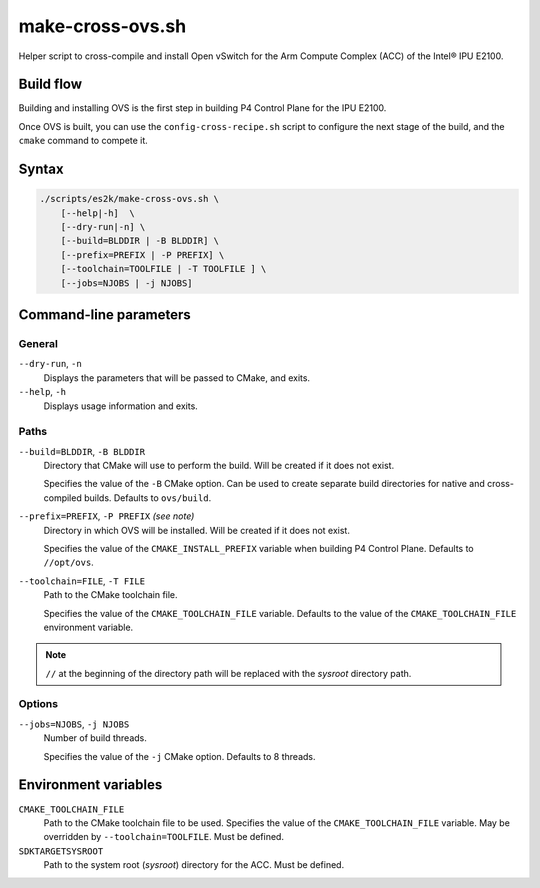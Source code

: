 .. Copyright 2023 Intel Corporation
   SPDX-License-Identifier: Apache 2.0

=================
make-cross-ovs.sh
=================

Helper script to cross-compile and install Open vSwitch for the Arm Compute
Complex (ACC) of the Intel® IPU E2100.

Build flow
==========

Building and installing OVS is the first step in building P4 Control Plane
for the IPU E2100.

.. image:: make-cross-ovs-flow.png

Once OVS is built, you can use the ``config-cross-recipe.sh`` script to
configure the next stage of the build, and the ``cmake`` command to compete it.

Syntax
======

.. code-block:: text

  ./scripts/es2k/make-cross-ovs.sh \
      [--help|-h]  \
      [--dry-run|-n] \
      [--build=BLDDIR | -B BLDDIR] \
      [--prefix=PREFIX | -P PREFIX] \
      [--toolchain=TOOLFILE | -T TOOLFILE ] \
      [--jobs=NJOBS | -j NJOBS]

Command-line parameters
=======================

General
-------

``--dry-run``, ``-n``
  Displays the parameters that will be passed to CMake, and exits.

``--help``, ``-h``
  Displays usage information and exits.

Paths
-----

``--build=BLDDIR``, ``-B BLDDIR``
  Directory that CMake will use to perform the build.
  Will be created if it does not exist.

  Specifies the value of the ``-B`` CMake option.
  Can be used to create separate build directories for native and
  cross-compiled builds.
  Defaults to ``ovs/build``.

``--prefix=PREFIX``, ``-P PREFIX`` *(see note)*
  Directory in which OVS will be installed.
  Will be created if it does not exist.

  Specifies the value of the ``CMAKE_INSTALL_PREFIX`` variable when
  building P4 Control Plane.
  Defaults to ``//opt/ovs``.

``--toolchain=FILE``, ``-T FILE``
  Path to the CMake toolchain file.

  Specifies the value of the ``CMAKE_TOOLCHAIN_FILE`` variable.
  Defaults to the value of the ``CMAKE_TOOLCHAIN_FILE`` environment
  variable.

.. note::
  ``//`` at the beginning of the directory path will be replaced with
  the *sysroot* directory path.

Options
-------

``--jobs=NJOBS``, ``-j NJOBS``
  Number of build threads.

  Specifies the value of the ``-j`` CMake option.
  Defaults to 8 threads.

Environment variables
=====================

``CMAKE_TOOLCHAIN_FILE``
  Path to the CMake toolchain file to be used.
  Specifies the value of the ``CMAKE_TOOLCHAIN_FILE`` variable.
  May be overridden by ``--toolchain=TOOLFILE``.
  Must be defined.

``SDKTARGETSYSROOT``
  Path to the system root (*sysroot*) directory for the ACC.
  Must be defined.
